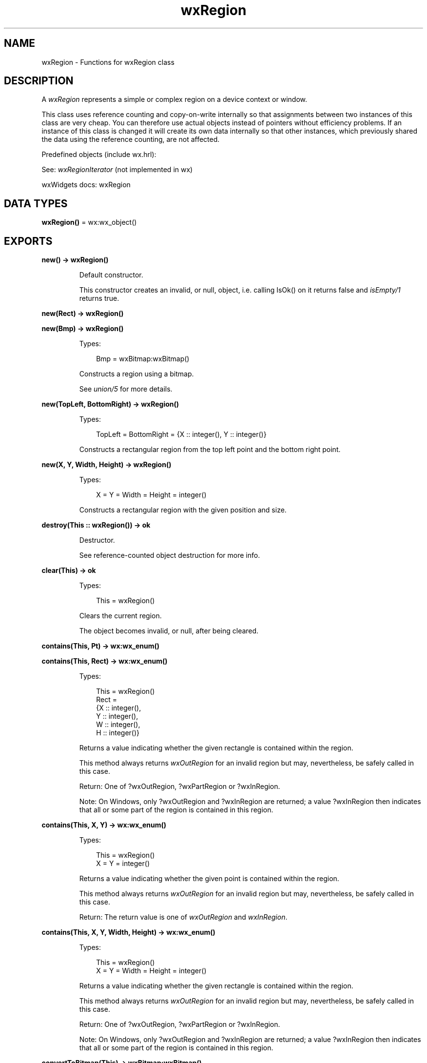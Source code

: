 .TH wxRegion 3 "wx 2.2.2" "wxWidgets team." "Erlang Module Definition"
.SH NAME
wxRegion \- Functions for wxRegion class
.SH DESCRIPTION
.LP
A \fIwxRegion\fR\& represents a simple or complex region on a device context or window\&.
.LP
This class uses reference counting and copy-on-write internally so that assignments between two instances of this class are very cheap\&. You can therefore use actual objects instead of pointers without efficiency problems\&. If an instance of this class is changed it will create its own data internally so that other instances, which previously shared the data using the reference counting, are not affected\&.
.LP
Predefined objects (include wx\&.hrl):
.LP
See: \fIwxRegionIterator\fR\& (not implemented in wx)
.LP
wxWidgets docs: wxRegion
.SH DATA TYPES
.nf

\fBwxRegion()\fR\& = wx:wx_object()
.br
.fi
.SH EXPORTS
.LP
.nf

.B
new() -> wxRegion()
.br
.fi
.br
.RS
.LP
Default constructor\&.
.LP
This constructor creates an invalid, or null, object, i\&.e\&. calling IsOk() on it returns false and \fIisEmpty/1\fR\& returns true\&.
.RE
.LP
.nf

.B
new(Rect) -> wxRegion()
.br
.fi
.br
.nf

.B
new(Bmp) -> wxRegion()
.br
.fi
.br
.RS
.LP
Types:

.RS 3
Bmp = wxBitmap:wxBitmap()
.br
.RE
.RE
.RS
.LP
Constructs a region using a bitmap\&.
.LP
See \fIunion/5\fR\& for more details\&.
.RE
.LP
.nf

.B
new(TopLeft, BottomRight) -> wxRegion()
.br
.fi
.br
.RS
.LP
Types:

.RS 3
TopLeft = BottomRight = {X :: integer(), Y :: integer()}
.br
.RE
.RE
.RS
.LP
Constructs a rectangular region from the top left point and the bottom right point\&.
.RE
.LP
.nf

.B
new(X, Y, Width, Height) -> wxRegion()
.br
.fi
.br
.RS
.LP
Types:

.RS 3
X = Y = Width = Height = integer()
.br
.RE
.RE
.RS
.LP
Constructs a rectangular region with the given position and size\&.
.RE
.LP
.nf

.B
destroy(This :: wxRegion()) -> ok
.br
.fi
.br
.RS
.LP
Destructor\&.
.LP
See reference-counted object destruction for more info\&.
.RE
.LP
.nf

.B
clear(This) -> ok
.br
.fi
.br
.RS
.LP
Types:

.RS 3
This = wxRegion()
.br
.RE
.RE
.RS
.LP
Clears the current region\&.
.LP
The object becomes invalid, or null, after being cleared\&.
.RE
.LP
.nf

.B
contains(This, Pt) -> wx:wx_enum()
.br
.fi
.br
.nf

.B
contains(This, Rect) -> wx:wx_enum()
.br
.fi
.br
.RS
.LP
Types:

.RS 3
This = wxRegion()
.br
Rect = 
.br
    {X :: integer(),
.br
     Y :: integer(),
.br
     W :: integer(),
.br
     H :: integer()}
.br
.RE
.RE
.RS
.LP
Returns a value indicating whether the given rectangle is contained within the region\&.
.LP
This method always returns \fIwxOutRegion\fR\& for an invalid region but may, nevertheless, be safely called in this case\&.
.LP
Return: One of ?wxOutRegion, ?wxPartRegion or ?wxInRegion\&.
.LP
Note: On Windows, only ?wxOutRegion and ?wxInRegion are returned; a value ?wxInRegion then indicates that all or some part of the region is contained in this region\&.
.RE
.LP
.nf

.B
contains(This, X, Y) -> wx:wx_enum()
.br
.fi
.br
.RS
.LP
Types:

.RS 3
This = wxRegion()
.br
X = Y = integer()
.br
.RE
.RE
.RS
.LP
Returns a value indicating whether the given point is contained within the region\&.
.LP
This method always returns \fIwxOutRegion\fR\& for an invalid region but may, nevertheless, be safely called in this case\&.
.LP
Return: The return value is one of \fIwxOutRegion\fR\& and \fIwxInRegion\fR\&\&.
.RE
.LP
.nf

.B
contains(This, X, Y, Width, Height) -> wx:wx_enum()
.br
.fi
.br
.RS
.LP
Types:

.RS 3
This = wxRegion()
.br
X = Y = Width = Height = integer()
.br
.RE
.RE
.RS
.LP
Returns a value indicating whether the given rectangle is contained within the region\&.
.LP
This method always returns \fIwxOutRegion\fR\& for an invalid region but may, nevertheless, be safely called in this case\&.
.LP
Return: One of ?wxOutRegion, ?wxPartRegion or ?wxInRegion\&.
.LP
Note: On Windows, only ?wxOutRegion and ?wxInRegion are returned; a value ?wxInRegion then indicates that all or some part of the region is contained in this region\&.
.RE
.LP
.nf

.B
convertToBitmap(This) -> wxBitmap:wxBitmap()
.br
.fi
.br
.RS
.LP
Types:

.RS 3
This = wxRegion()
.br
.RE
.RE
.RS
.LP
Convert the region to a black and white bitmap with the white pixels being inside the region\&.
.LP
This method can\&'t be used for invalid region\&.
.RE
.LP
.nf

.B
getBox(This) ->
.B
          {X :: integer(),
.B
           Y :: integer(),
.B
           W :: integer(),
.B
           H :: integer()}
.br
.fi
.br
.RS
.LP
Types:

.RS 3
This = wxRegion()
.br
.RE
.RE
.RS
.RE
.LP
.nf

.B
intersect(This, Rect) -> boolean()
.br
.fi
.br
.nf

.B
intersect(This, Region) -> boolean()
.br
.fi
.br
.RS
.LP
Types:

.RS 3
This = Region = wxRegion()
.br
.RE
.RE
.RS
.LP
Finds the intersection of this region and another region\&.
.LP
This method always fails, i\&.e\&. returns false, if this region is invalid but may nevertheless be safely used even in this case\&.
.LP
Return: true if successful, false otherwise\&.
.LP
Remark: Creates the intersection of the two regions, that is, the parts which are in both regions\&. The result is stored in this region\&.
.RE
.LP
.nf

.B
intersect(This, X, Y, Width, Height) -> boolean()
.br
.fi
.br
.RS
.LP
Types:

.RS 3
This = wxRegion()
.br
X = Y = Width = Height = integer()
.br
.RE
.RE
.RS
.LP
Finds the intersection of this region and another, rectangular region, specified using position and size\&.
.LP
This method always fails, i\&.e\&. returns false, if this region is invalid but may nevertheless be safely used even in this case\&.
.LP
Return: true if successful, false otherwise\&.
.LP
Remark: Creates the intersection of the two regions, that is, the parts which are in both regions\&. The result is stored in this region\&.
.RE
.LP
.nf

.B
isEmpty(This) -> boolean()
.br
.fi
.br
.RS
.LP
Types:

.RS 3
This = wxRegion()
.br
.RE
.RE
.RS
.LP
Returns true if the region is empty, false otherwise\&.
.LP
Always returns true if the region is invalid\&.
.RE
.LP
.nf

.B
subtract(This, Rect) -> boolean()
.br
.fi
.br
.nf

.B
subtract(This, Region) -> boolean()
.br
.fi
.br
.RS
.LP
Types:

.RS 3
This = Region = wxRegion()
.br
.RE
.RE
.RS
.LP
Subtracts a region from this region\&.
.LP
This method always fails, i\&.e\&. returns false, if this region is invalid but may nevertheless be safely used even in this case\&.
.LP
Return: true if successful, false otherwise\&.
.LP
Remark: This operation combines the parts of \&'this\&' region that are not part of the second region\&. The result is stored in this region\&.
.RE
.LP
.nf

.B
offset(This, Pt) -> boolean()
.br
.fi
.br
.RS
.LP
Types:

.RS 3
This = wxRegion()
.br
Pt = {X :: integer(), Y :: integer()}
.br
.RE
.RE
.RS
.RE
.LP
.nf

.B
offset(This, X, Y) -> boolean()
.br
.fi
.br
.RS
.LP
Types:

.RS 3
This = wxRegion()
.br
X = Y = integer()
.br
.RE
.RE
.RS
.LP
Moves the region by the specified offsets in horizontal and vertical directions\&.
.LP
This method can\&'t be called if the region is invalid as it doesn\&'t make sense to offset it then\&. Attempts to do it will result in assert failure\&.
.LP
Return: true if successful, false otherwise (the region is unchanged then)\&.
.RE
.LP
.nf

.B
union(This, Region) -> boolean()
.br
.fi
.br
.nf

.B
union(This, Rect) -> boolean()
.br
.fi
.br
.RS
.LP
Types:

.RS 3
This = wxRegion()
.br
Rect = 
.br
    {X :: integer(),
.br
     Y :: integer(),
.br
     W :: integer(),
.br
     H :: integer()}
.br
.RE
.RE
.RS
.LP
Finds the union of this region and another, rectangular region\&.
.LP
This method can be used even if this region is invalid and has the natural behaviour in this case, i\&.e\&. makes this region equal to the given rectangle\&.
.LP
Return: true if successful, false otherwise\&.
.LP
Remark: This operation creates a region that combines all of this region and the second region\&. The result is stored in this region\&.
.RE
.LP
.nf

.B
union(This, Bmp, TransColour) -> boolean()
.br
.fi
.br
.RS
.LP
Types:

.RS 3
This = wxRegion()
.br
Bmp = wxBitmap:wxBitmap()
.br
TransColour = wx:wx_colour()
.br
.RE
.RE
.LP
.nf

.B
union(This, Bmp, TransColour, Options :: [Option]) -> boolean()
.br
.fi
.br
.RS
.LP
Types:

.RS 3
This = wxRegion()
.br
Bmp = wxBitmap:wxBitmap()
.br
TransColour = wx:wx_colour()
.br
Option = {tolerance, integer()}
.br
.RE
.RE
.RS
.LP
Finds the union of this region and the non-transparent pixels of a bitmap\&.
.LP
Colour to be treated as transparent is specified in the \fItransColour\fR\& argument, along with an optional colour tolerance value\&.
.LP
Return: true if successful, false otherwise\&.
.LP
Remark: This operation creates a region that combines all of this region and the second region\&. The result is stored in this region\&.
.RE
.LP
.nf

.B
union(This, X, Y, Width, Height) -> boolean()
.br
.fi
.br
.RS
.LP
Types:

.RS 3
This = wxRegion()
.br
X = Y = Width = Height = integer()
.br
.RE
.RE
.RS
.LP
Finds the union of this region and another, rectangular region, specified using position and size\&.
.LP
This method can be used even if this region is invalid and has the natural behaviour in this case, i\&.e\&. makes this region equal to the given rectangle\&.
.LP
Return: true if successful, false otherwise\&.
.LP
Remark: This operation creates a region that combines all of this region and the second region\&. The result is stored in this region\&.
.RE
.LP
.nf

.B
\&'Xor\&'(This, Rect) -> boolean()
.br
.fi
.br
.nf

.B
\&'Xor\&'(This, Region) -> boolean()
.br
.fi
.br
.RS
.LP
Types:

.RS 3
This = Region = wxRegion()
.br
.RE
.RE
.RS
.LP
Finds the Xor of this region and another region\&.
.LP
This method can be used even if this region is invalid and has the natural behaviour in this case, i\&.e\&. makes this region equal to the given \fIregion\fR\&\&.
.LP
Return: true if successful, false otherwise\&.
.LP
Remark: This operation creates a region that combines all of this region and the second region, except for any overlapping areas\&. The result is stored in this region\&.
.RE
.LP
.nf

.B
\&'Xor\&'(This, X, Y, Width, Height) -> boolean()
.br
.fi
.br
.RS
.LP
Types:

.RS 3
This = wxRegion()
.br
X = Y = Width = Height = integer()
.br
.RE
.RE
.RS
.LP
Finds the Xor of this region and another, rectangular region, specified using position and size\&.
.LP
This method can be used even if this region is invalid and has the natural behaviour in this case, i\&.e\&. makes this region equal to the given rectangle\&.
.LP
Return: true if successful, false otherwise\&.
.LP
Remark: This operation creates a region that combines all of this region and the second region, except for any overlapping areas\&. The result is stored in this region\&.
.RE
